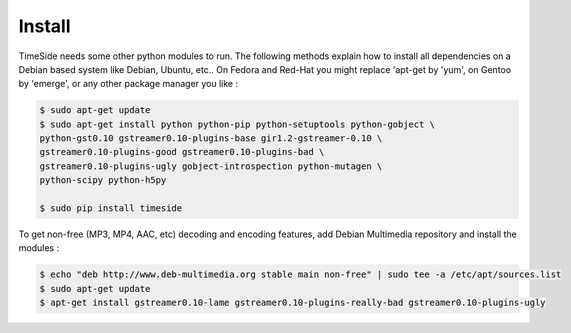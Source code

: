 


Install
=======

TimeSide needs some other python modules to run. The following methods explain how to install all dependencies on a Debian based system like Debian, Ubuntu, etc.. On Fedora and Red-Hat you might replace 'apt-get by 'yum', on Gentoo by 'emerge', or any other package manager you like :

.. code-block:: bash

   $ sudo apt-get update
   $ sudo apt-get install python python-pip python-setuptools python-gobject \
   python-gst0.10 gstreamer0.10-plugins-base gir1.2-gstreamer-0.10 \
   gstreamer0.10-plugins-good gstreamer0.10-plugins-bad \
   gstreamer0.10-plugins-ugly gobject-introspection python-mutagen \
   python-scipy python-h5py

   $ sudo pip install timeside

To get non-free (MP3, MP4, AAC, etc) decoding and encoding features, add Debian Multimedia repository and install the modules :

.. code-block:: bash

   $ echo "deb http://www.deb-multimedia.org stable main non-free" | sudo tee -a /etc/apt/sources.list
   $ sudo apt-get update
   $ apt-get install gstreamer0.10-lame gstreamer0.10-plugins-really-bad gstreamer0.10-plugins-ugly
